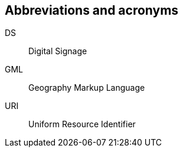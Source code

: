 
== Abbreviations and acronyms
////
<Include all abbreviations and acronyms used in this Supplement>
////

// This Supplement uses the following abbreviations and acronyms:

DS:: Digital Signage

GML:: Geography Markup Language

URI:: Uniform Resource Identifier

